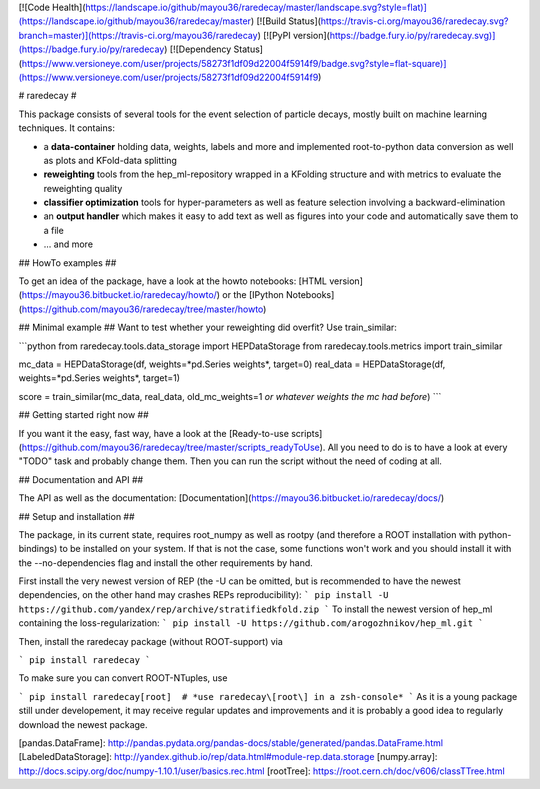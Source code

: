 [![Code Health](https://landscape.io/github/mayou36/raredecay/master/landscape.svg?style=flat)](https://landscape.io/github/mayou36/raredecay/master)
[![Build Status](https://travis-ci.org/mayou36/raredecay.svg?branch=master)](https://travis-ci.org/mayou36/raredecay)
[![PyPI version](https://badge.fury.io/py/raredecay.svg)](https://badge.fury.io/py/raredecay)
[![Dependency Status](https://www.versioneye.com/user/projects/58273f1df09d22004f5914f9/badge.svg?style=flat-square)](https://www.versioneye.com/user/projects/58273f1df09d22004f5914f9)




# raredecay #

This package consists of several tools for the event selection of particle decays, mostly built on machine learning techniques.
It contains:

- a **data-container** holding data, weights, labels and more and implemented root-to-python data conversion as well as plots and KFold-data splitting
- **reweighting** tools from the hep_ml-repository wrapped in a KFolding structure and with metrics to evaluate the reweighting quality
- **classifier optimization** tools for hyper-parameters as well as feature selection involving a backward-elimination
- an **output handler** which makes it easy to add text as well as figures into your code and automatically save them to a file
- ... and more

## HowTo examples ##

To get an idea of the package, have a look at the howto notebooks:
[HTML version](https://mayou36.bitbucket.io/raredecay/howto/) or the
[IPython Notebooks](https://github.com/mayou36/raredecay/tree/master/howto)

## Minimal example ##
Want to test whether your reweighting did overfit? Use train_similar:

```python
from raredecay.tools.data_storage import HEPDataStorage  
from raredecay.tools.metrics import train_similar  

mc_data = HEPDataStorage(df, weights=*pd.Series weights*, target=0)  
real_data = HEPDataStorage(df, weights=*pd.Series weights*, target=1)  

score = train_similar(mc_data, real_data, old_mc_weights=1 *or whatever weights the mc had before*)
```


## Getting started right now ##

If you want it the easy, fast way, have a look at the
[Ready-to-use scripts](https://github.com/mayou36/raredecay/tree/master/scripts_readyToUse).
All you need to do is to have a look at every "TODO" task and probably change them. Then you can run the script without the need of coding at all.

## Documentation and API ##

The API as well as the documentation:
[Documentation](https://mayou36.bitbucket.io/raredecay/docs/)

## Setup and installation ##

The package, in its current state, requires root_numpy as well as rootpy (and therefore a ROOT installation with python-bindings) to be installed on your system. If that is not the case, some functions won't work and you should install it with the --no-dependencies flag and install the other requirements by hand.

First install the very newest version of REP
(the -U can be omitted, but is recommended to have the newest dependencies, on the other hand may crashes REPs reproducibility):
```
pip install -U https://github.com/yandex/rep/archive/stratifiedkfold.zip
```
To install the newest version of hep_ml containing the loss-regularization:
```
pip install -U https://github.com/arogozhnikov/hep_ml.git
```

Then, install the raredecay package (without ROOT-support) via

```
pip install raredecay
```

To make sure you can convert ROOT-NTuples, use

```
pip install raredecay[root]  # *use raredecay\[root\] in a zsh-console*
```
As it is a young package still under developement, it may receive regular updates and improvements and it is probably a good idea to regularly download the newest package.


[pandas.DataFrame]: http://pandas.pydata.org/pandas-docs/stable/generated/pandas.DataFrame.html
[LabeledDataStorage]: http://yandex.github.io/rep/data.html#module-rep.data.storage
[numpy.array]: http://docs.scipy.org/doc/numpy-1.10.1/user/basics.rec.html
[rootTree]: https://root.cern.ch/doc/v606/classTTree.html


